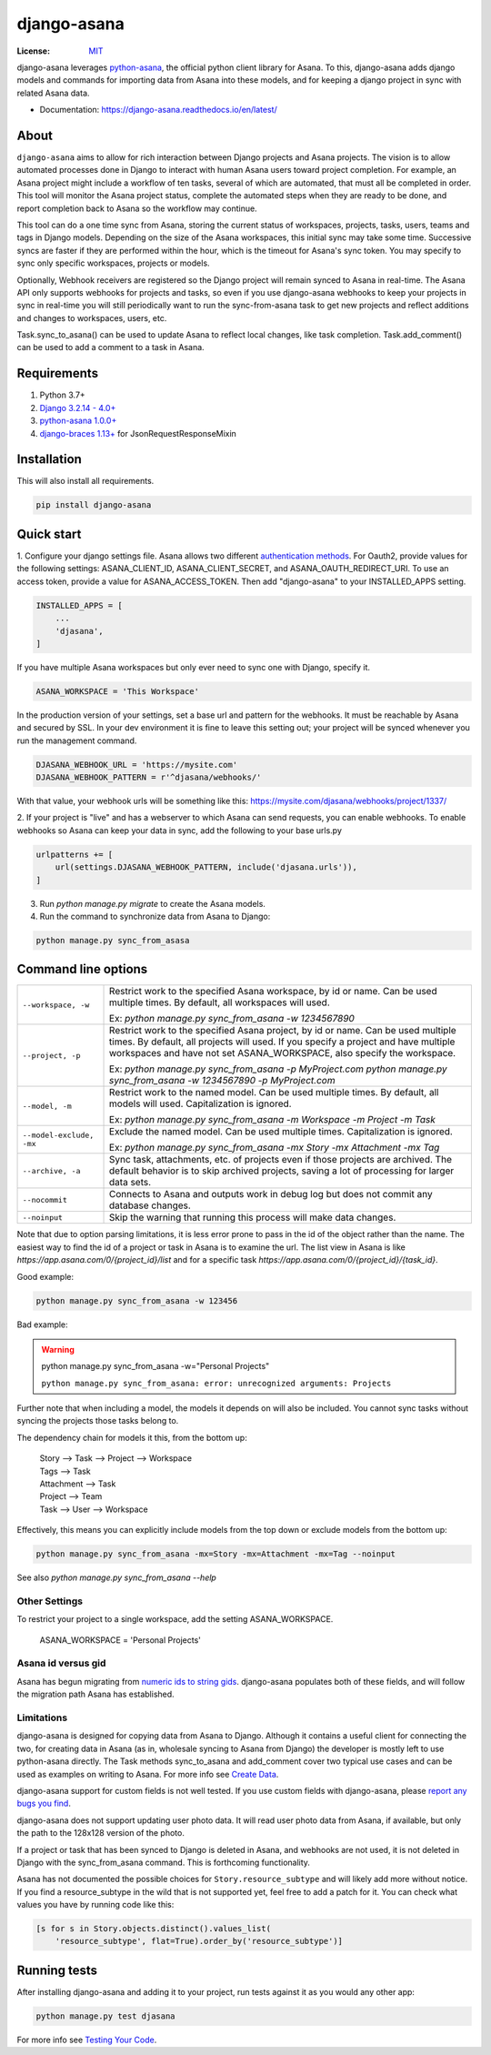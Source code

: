 ============
django-asana
============

:License: `MIT`_

.. image:: https://app.travis-ci.com/sbywater/django-asana.svg?branch=master
    :target: https://app.travis-ci.com/sbywater/django-asana
    :alt: Build Status
.. image:: https://coveralls.io/repos/github/sbywater/django-asana/badge.svg
    :target: https://coveralls.io/github/sbywater/django-asana
    :alt: Coverage Status
.. image:: https://badge.fury.io/py/django-asana.svg
    :target: https://badge.fury.io/py/django-asana
    :alt: Pypi Package
.. image:: https://readthedocs.org/projects/django-asana/badge/?version=latest
    :target: https://django-asana.readthedocs.io/en/latest/?badge=latest
    :alt: Documentation Status

.. inclusion-marker-do-not-remove

django-asana leverages `python-asana <https://github.com/Asana/python-asana>`_, the official python client library for Asana.
To this, django-asana adds django models and commands for importing data from Asana into these models, and for keeping a django project in sync with related Asana data.

* Documentation: https://django-asana.readthedocs.io/en/latest/

About
=====

``django-asana`` aims to allow for rich interaction between Django projects and Asana projects.
The vision is to allow automated processes done in Django to interact with human Asana users toward project completion.
For example, an Asana project might include a workflow of ten tasks, several of which are automated, that must all be completed in order.
This tool will monitor the Asana project status, complete the automated steps when they are ready to be done, and report completion back to Asana so the workflow may continue.

This tool can do a one time sync from Asana, storing the current status of workspaces, projects, tasks, users, teams and tags in Django models.
Depending on the size of the Asana workspaces, this initial sync may take some time. Successive syncs are faster if they are performed within the hour, which is the timeout for Asana's sync token.
You may specify to sync only specific workspaces, projects or models.

Optionally, Webhook receivers are registered so the Django project will remain synced to Asana in real-time.
The Asana API only supports webhooks for projects and tasks, so even if you use django-asana webhooks to keep your projects in sync in real-time you will still periodically want to run the sync-from-asana task to get new projects and reflect additions and changes to workspaces, users, etc.

Task.sync_to_asana() can be used to update Asana to reflect local changes, like task completion.
Task.add_comment() can be used to add a comment to a task in Asana.


Requirements
============

#. Python 3.7+
#. `Django 3.2.14 - 4.0+ <https://www.djangoproject.com/>`_
#. `python-asana 1.0.0+ <https://github.com/Asana/python-asana>`_
#. `django-braces 1.13+ <https://django-braces.readthedocs.io/en/latest/index.html>`_ for JsonRequestResponseMixin


Installation
============

This will also install all requirements.

.. code:: bash

    pip install django-asana

Quick start
===========

1. Configure your django settings file.
Asana allows two different `authentication methods <https://asana.com/developers/documentation/getting-started/auth>`_.
For Oauth2, provide values for the following settings: ASANA_CLIENT_ID, ASANA_CLIENT_SECRET, and ASANA_OAUTH_REDIRECT_URI.
To use an access token, provide a value for ASANA_ACCESS_TOKEN.
Then add "django-asana" to your INSTALLED_APPS setting.

.. code:: python

    INSTALLED_APPS = [
        ...
        'djasana',
    ]

If you have multiple Asana workspaces but only ever need to sync one with Django, specify it.

.. code:: python

    ASANA_WORKSPACE = 'This Workspace'

In the production version of your settings, set a base url and pattern for the webhooks.
It must be reachable by Asana and secured by SSL.
In your dev environment it is fine to leave this setting out; your project will be synced whenever you run the management command.

.. code:: python

    DJASANA_WEBHOOK_URL = 'https://mysite.com'
    DJASANA_WEBHOOK_PATTERN = r'^djasana/webhooks/'

With that value, your webhook urls will be something like this: https://mysite.com/djasana/webhooks/project/1337/


2. If your project is "live" and has a webserver to which Asana can send requests, you can enable webhooks.
To enable webhooks so Asana can keep your data in sync, add the following to your base urls.py

.. code:: python

    urlpatterns += [
        url(settings.DJASANA_WEBHOOK_PATTERN, include('djasana.urls')),
    ]

3. Run `python manage.py migrate` to create the Asana models.
4. Run the command to synchronize data from Asana to Django:

.. code:: python

    python manage.py sync_from_asasa


Command line options
====================

========================    =======================================================================
``--workspace, -w``         Restrict work to the specified Asana workspace, by id or name. Can be
                            used multiple times. By default, all workspaces will used.

                            Ex: `python manage.py sync_from_asana -w 1234567890`

``--project, -p``           Restrict work to the specified Asana project, by id or name. Can be
                            used multiple times. By default, all projects will used. If you specify
                            a project and have multiple workspaces and have not set
                            ASANA_WORKSPACE, also specify the workspace.

                            Ex: `python manage.py sync_from_asana -p MyProject.com`
                            `python manage.py sync_from_asana -w 1234567890 -p MyProject.com`

``--model, -m``             Restrict work to the named model. Can be used
                            multiple times. By default, all models will used.
                            Capitalization is ignored.

                            Ex: `python manage.py sync_from_asana -m Workspace -m Project -m Task`

``--model-exclude, -mx``    Exclude the named model. Can be used
                            multiple times. Capitalization is ignored.

                            Ex: `python manage.py sync_from_asana -mx Story -mx Attachment -mx Tag`

``--archive, -a``           Sync task, attachments, etc. of projects even if those projects are
                            archived. The default behavior is to skip archived projects, saving a
                            lot of processing for larger data sets.

``--nocommit``              Connects to Asana and outputs work in debug log but does not commit any
                            database changes.

``--noinput``               Skip the warning that running this process will make data changes.
========================    =======================================================================

Note that due to option parsing limitations, it is less error prone to pass in the id of the object rather than the name.
The easiest way to find the id of a project or task in Asana is to examine the url.
The list view in Asana is like `https://app.asana.com/0/{project_id}/list` and for a specific task `https://app.asana.com/0/{project_id}/{task_id}`.

Good example:

.. code:: bash

    python manage.py sync_from_asana -w 123456

Bad example:

.. warning::

    python manage.py sync_from_asana -w="Personal Projects"

    ``python manage.py sync_from_asana: error: unrecognized arguments: Projects``

Further note that when including a model, the models it depends on will also be included.
You cannot sync tasks without syncing the projects those tasks belong to.

The dependency chain for models it this, from the bottom up:

    | Story --> Task --> Project --> Workspace
    | Tags --> Task
    | Attachment --> Task
    | Project --> Team
    | Task --> User --> Workspace

Effectively, this means you can explicitly include models from the top down or exclude models from the bottom up:

.. code:: bash

    python manage.py sync_from_asana -mx=Story -mx=Attachment -mx=Tag --noinput


See also `python manage.py sync_from_asana --help`


Other Settings
--------------

To restrict your project to a single workspace, add the setting ASANA_WORKSPACE.

    ASANA_WORKSPACE = 'Personal Projects'


Asana id versus gid
-------------------

Asana has begun migrating from `numeric ids to string gids <https://community.asana.com/t/asana-is-moving-to-string-ids/29340>`_.
django-asana populates both of these fields, and will follow the migration path Asana has established.


Limitations
-----------

django-asana is designed for copying data from Asana to Django.
Although it contains a useful client for connecting the two, for creating data in Asana (as in, wholesale syncing to Asana from Django) the developer is mostly left to use python-asana directly.
The Task methods sync_to_asana and add_comment cover two typical use cases and can be used as examples on writing to Asana.
For more info see `Create Data`_.

django-asana support for custom fields is not well tested.
If you use custom fields with django-asana, please `report any bugs you find <https://github.com/sbywater/django-asana/issues>`_.

django-asana does not support updating user photo data.
It will read user photo data from Asana, if available, but only the path to the 128x128 version of the photo.

If a project or task that has been synced to Django is deleted in Asana, and webhooks are not used, it is not deleted in Django with the sync_from_asana command.
This is forthcoming functionality.

Asana has not documented the possible choices for ``Story.resource_subtype`` and will likely add more without notice.
If you find a resource_subtype in the wild that is not supported yet, feel free to add a patch for it.
You can check what values you have by running code like this:

.. code:: python

    [s for s in Story.objects.distinct().values_list(
        'resource_subtype', flat=True).order_by('resource_subtype')]

Running tests
=============

After installing django-asana and adding it to your project, run tests against it as you would any other app:

.. code:: bash

    python manage.py test djasana

For more info see `Testing Your Code`_.

.. _Create Data: create_data.html
.. _Testing Your Code: testing.html
.. _MIT: LICENSE
